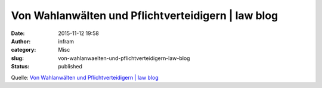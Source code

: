 Von Wahlanwälten und Pflichtverteidigern | law blog
###################################################
:date: 2015-11-12 19:58
:author: infram
:category: Misc
:slug: von-wahlanwaelten-und-pflichtverteidigern-law-blog
:status: published

Quelle: `Von Wahlanwälten und Pflichtverteidigern \| law
blog <http://www.lawblog.de/index.php/archives/2015/11/11/von-wahlanwaelten-und-pflichtverteidigern/>`__
